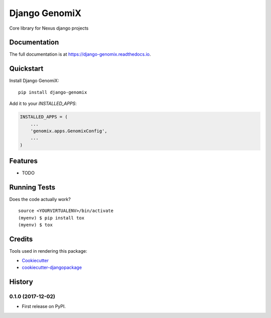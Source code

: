=============================
Django GenomiX
=============================

.. image:: https://badge.fury.io/py/django-genomix.svg
    :target: https://badge.fury.io/py/django-genomix

.. image:: https://travis-ci.org/chopdgd/django-genomix.svg?branch=develop
    :target: https://travis-ci.org/chopdgd/django-genomix

.. image:: https://codecov.io/gh/chopdgd/django-genomix/branch/develop/graph/badge.svg
    :target: https://codecov.io/gh/chopdgd/django-genomix

.. image:: https://pyup.io/repos/github/chopdgd/django-genomix/shield.svg
     :target: https://pyup.io/repos/github/chopdgd/django-genomix/
     :alt: Updates

.. image:: https://pyup.io/repos/github/chopdgd/django-genomix/python-3-shield.svg
      :target: https://pyup.io/repos/github/chopdgd/django-genomix/
      :alt: Python 3

Core library for Nexus django projects

Documentation
-------------

The full documentation is at https://django-genomix.readthedocs.io.

Quickstart
----------

Install Django GenomiX::

    pip install django-genomix

Add it to your `INSTALLED_APPS`:

.. code-block:: python

    INSTALLED_APPS = (
        ...
        'genomix.apps.GenomixConfig',
        ...
    )


Features
--------

* TODO

Running Tests
-------------

Does the code actually work?

::

    source <YOURVIRTUALENV>/bin/activate
    (myenv) $ pip install tox
    (myenv) $ tox

Credits
-------

Tools used in rendering this package:

*  Cookiecutter_
*  `cookiecutter-djangopackage`_

.. _Cookiecutter: https://github.com/audreyr/cookiecutter
.. _`cookiecutter-djangopackage`: https://github.com/pydanny/cookiecutter-djangopackage




History
-------

0.1.0 (2017-12-02)
++++++++++++++++++

* First release on PyPI.


